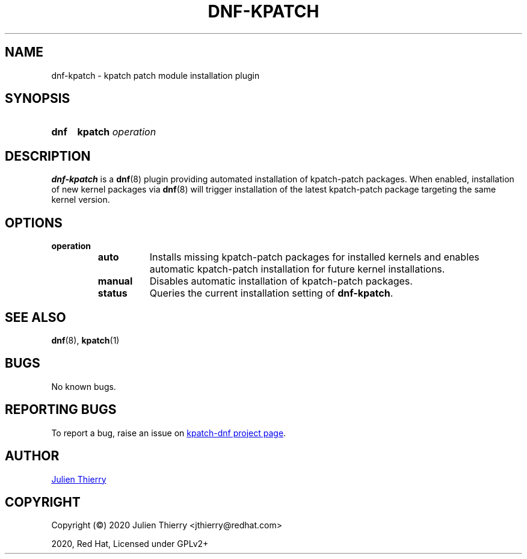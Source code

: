 .TH "DNF-KPATCH" 8
.SH NAME
dnf\-kpatch \- kpatch patch module installation plugin

.SH SYNOPSIS
.SY dnf
.B kpatch
.I operation

.SH DESCRIPTION
\fBdnf\-kpatch\fR is a \fBdnf\fR(8) plugin providing automated installation of
kpatch\-patch packages. When enabled, installation of new kernel packages via
\fBdnf\fR(8) will trigger installation of the latest kpatch-patch package
targeting the same kernel version.

.SH OPTIONS
.TP
.B operation
.RS
.TP 8
.B auto
Installs missing kpatch\-patch packages for installed kernels and enables
automatic kpatch\-patch installation for future kernel installations.
.TP
.B manual
Disables automatic installation of kpatch-patch packages.
.TP
.B status
Queries the current installation setting of \fBdnf\-kpatch\fR.
.RE

.SH SEE ALSO
.BR dnf (8),
.BR kpatch (1)

.SH BUGS
No known bugs.

.SH REPORTING BUGS
To report a bug, raise an issue on
.UR https://github.com/dynup/kpatch\-dnf/issues
kpatch\-dnf project page
.UE .

.SH AUTHOR
.UR mailto:jthierry@redhat.com
Julien Thierry
.UE

.SH COPYRIGHT
Copyright (\[co]) 2020 Julien Thierry <jthierry@redhat.com>

2020, Red Hat, Licensed under GPLv2+
